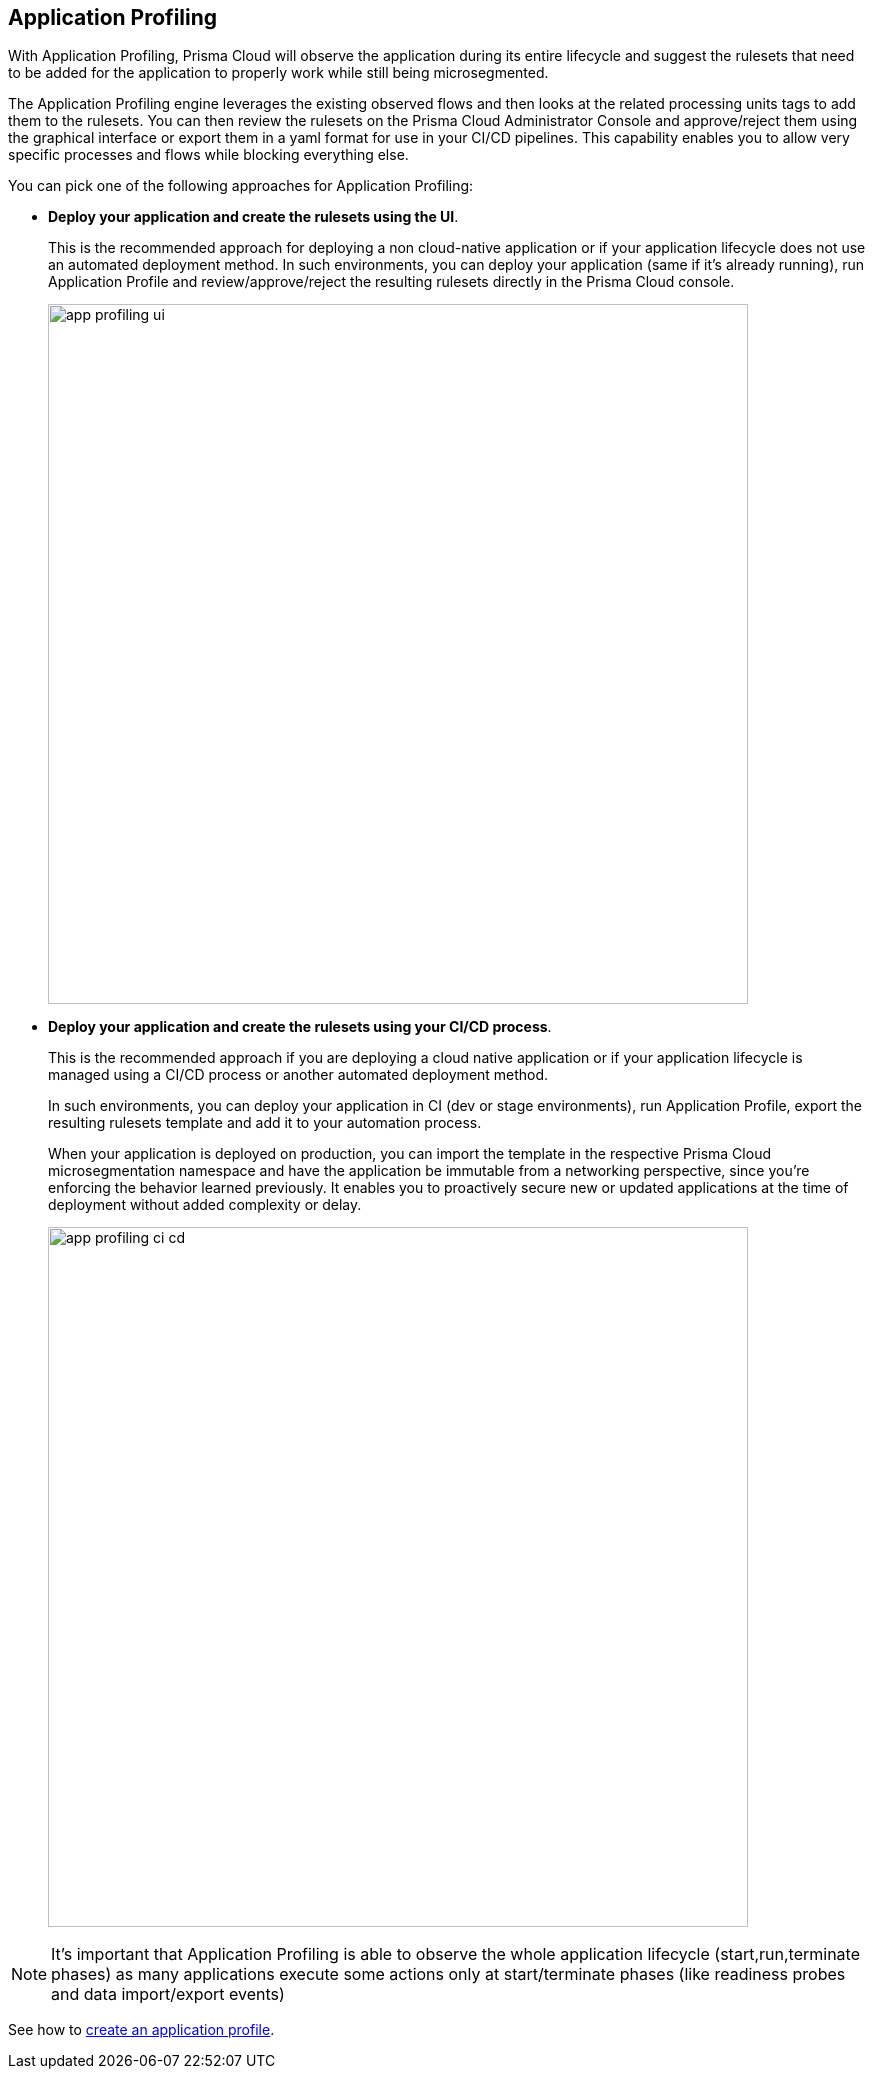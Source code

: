 == Application Profiling

With Application Profiling, Prisma Cloud will observe the application during its entire lifecycle and suggest the rulesets that need to be added for the application to properly work while still being microsegmented.

The Application Profiling engine leverages the existing observed flows and then looks at the related processing units tags to add them to the rulesets.
You can then review the rulesets on the Prisma Cloud Administrator Console and approve/reject them using the graphical interface or export them in a yaml format for use in your  CI/CD pipelines. 
This capability enables you to allow very specific processes and flows while blocking everything else.

You can pick one of the following approaches for Application Profiling:

* *Deploy your application and create the rulesets using the UI*.
+
This is the recommended approach for deploying a non cloud-native application or if your application lifecycle does not use an automated deployment method. 
In such environments, you can deploy your application (same if it's already running),  run Application Profile and review/approve/reject the resulting rulesets directly in the Prisma Cloud console.
+
image::app-profiling-ui.png[width=700]

* *Deploy your application and create the rulesets using your CI/CD process*.
+
This is the recommended approach if you are deploying a cloud native application or if your application lifecycle is managed using a CI/CD process or another automated deployment method. 
+
In such environments, you can deploy your application in CI (dev or stage environments),  run Application Profile, export the resulting rulesets template and add it to your automation process.
+
When your application is deployed on production, you can import the template in the respective Prisma Cloud microsegmentation namespace and have the application be immutable from a networking perspective, since you're  enforcing the behavior learned previously.
It enables you to proactively secure new or updated applications at the time of deployment without added complexity or delay.
+
image::app-profiling-ci-cd.png[width=700]

NOTE: It's important that Application Profiling is able to observe the whole application lifecycle (start,run,terminate phases) as many applications execute some actions only at start/terminate phases (like readiness probes and data import/export events)

See how to xref:../configure/create-application-profile.adoc[create an application profile].
